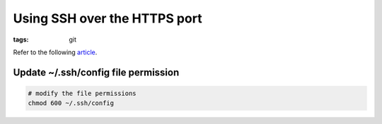 Using SSH over the HTTPS port
=============================

:tags: git

Refer to the following `article <https://help.github.com/articles/using-ssh-over-the-https-port>`_.

Update ~/.ssh/config file permission
------------------------------------

.. code-block:: bash

    # modify the file permissions
    chmod 600 ~/.ssh/config
